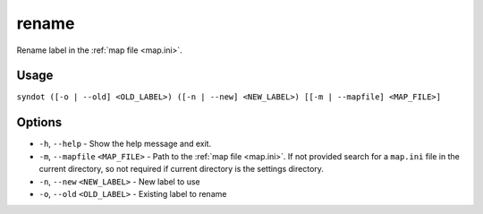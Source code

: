 rename
======

.. versionadded:: 2.0

Rename label in the :ref:`map file <map.ini>`.


Usage
-----

``syndot ([-o | --old] <OLD_LABEL>) ([-n | --new] <NEW_LABEL>) 
[[-m | --mapfile] <MAP_FILE>]``


Options
-------

* ``-h``, ``--help`` - Show the help message and exit.
* ``-m``, ``--mapfile`` ``<MAP_FILE>`` - Path to the :ref:`map file <map.ini>`. 
  If not provided search for a ``map.ini`` file in the current directory, so 
  not required if current directory is the settings directory.
* ``-n``, ``--new`` ``<NEW_LABEL>`` - New label to use
* ``-o``, ``--old`` ``<OLD_LABEL>`` - Existing label to rename
